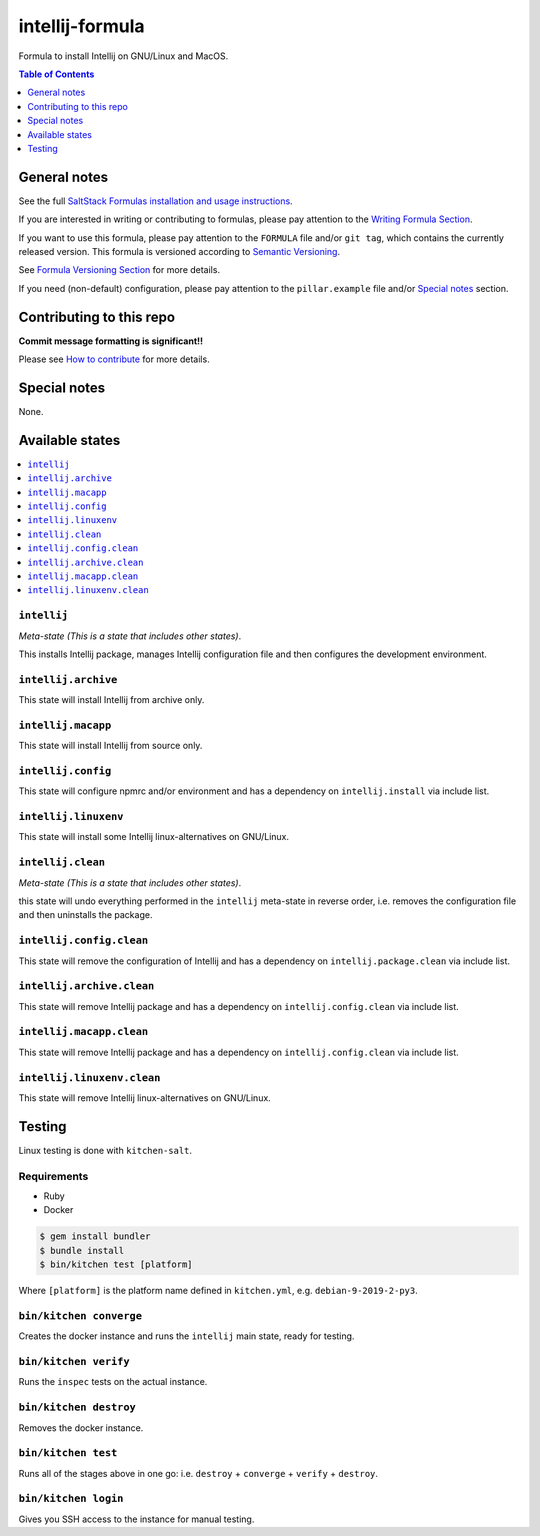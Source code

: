 .. _readme:

intellij-formula
================

|img_travis| |img_sr|

.. |img_travis| image:: https://travis-ci.com/saltstack-formulas/intellij-formula.svg?branch=master
   :alt: Travis CI Build Status
   :scale: 100%
   :target: https://travis-ci.com/saltstack-formulas/intellij-formula
.. |img_sr| image:: https://img.shields.io/badge/%20%20%F0%9F%93%A6%F0%9F%9A%80-semantic--release-e10079.svg
   :alt: Semantic Release
   :scale: 100%
   :target: https://github.com/semantic-release/semantic-release

Formula to install Intellij on GNU/Linux and MacOS.

.. contents:: **Table of Contents**
   :depth: 1

General notes
-------------

See the full `SaltStack Formulas installation and usage instructions
<https://docs.saltstack.com/en/latest/topics/development/conventions/formulas.html>`_.

If you are interested in writing or contributing to formulas, please pay attention to the `Writing Formula Section
<https://docs.saltstack.com/en/latest/topics/development/conventions/formulas.html#writing-formulas>`_.

If you want to use this formula, please pay attention to the ``FORMULA`` file and/or ``git tag``,
which contains the currently released version. This formula is versioned according to `Semantic Versioning <http://semver.org/>`_.

See `Formula Versioning Section <https://docs.saltstack.com/en/latest/topics/development/conventions/formulas.html#versioning>`_ for more details.

If you need (non-default) configuration, please pay attention to the ``pillar.example`` file and/or `Special notes`_ section.

Contributing to this repo
-------------------------

**Commit message formatting is significant!!**

Please see `How to contribute <https://github.com/saltstack-formulas/.github/blob/master/CONTRIBUTING.rst>`_ for more details.

Special notes
-------------

None.


Available states
----------------

.. contents::
   :local:

``intellij``
^^^^^^^^^^

*Meta-state (This is a state that includes other states)*.

This installs Intellij package,
manages Intellij configuration file and then
configures the development environment.

``intellij.archive``
^^^^^^^^^^^^^^^^^

This state will install Intellij from archive only.

``intellij.macapp``
^^^^^^^^^^^^^^^^^

This state will install Intellij from source only.

``intellij.config``
^^^^^^^^^^^^^^^^^

This state will configure npmrc and/or environment and has a dependency on ``intellij.install``
via include list.

``intellij.linuxenv``
^^^^^^^^^^^^^^^^^^^^

This state will install some Intellij linux-alternatives on GNU/Linux.

``intellij.clean``
^^^^^^^^^^^^^^^^

*Meta-state (This is a state that includes other states)*.

this state will undo everything performed in the ``intellij`` meta-state in reverse order, i.e.
removes the configuration file and
then uninstalls the package.

``intellij.config.clean``
^^^^^^^^^^^^^^^^^^^^^^^

This state will remove the configuration of Intellij and has a
dependency on ``intellij.package.clean`` via include list.

``intellij.archive.clean``
^^^^^^^^^^^^^^^^^^^^^^^^

This state will remove Intellij package and has a dependency on
``intellij.config.clean`` via include list.

``intellij.macapp.clean``
^^^^^^^^^^^^^^^^^^^^^^^

This state will remove Intellij package and has a dependency on
``intellij.config.clean`` via include list.

``intellij.linuxenv.clean``
^^^^^^^^^^^^^^^^^^^^^^^^^

This state will remove Intellij linux-alternatives on GNU/Linux.


Testing
-------

Linux testing is done with ``kitchen-salt``.

Requirements
^^^^^^^^^^^^

* Ruby
* Docker

.. code-block:: bash

   $ gem install bundler
   $ bundle install
   $ bin/kitchen test [platform]

Where ``[platform]`` is the platform name defined in ``kitchen.yml``,
e.g. ``debian-9-2019-2-py3``.

``bin/kitchen converge``
^^^^^^^^^^^^^^^^^^^^^^^^

Creates the docker instance and runs the ``intellij`` main state, ready for testing.

``bin/kitchen verify``
^^^^^^^^^^^^^^^^^^^^^^

Runs the ``inspec`` tests on the actual instance.

``bin/kitchen destroy``
^^^^^^^^^^^^^^^^^^^^^^^

Removes the docker instance.

``bin/kitchen test``
^^^^^^^^^^^^^^^^^^^^

Runs all of the stages above in one go: i.e. ``destroy`` + ``converge`` + ``verify`` + ``destroy``.

``bin/kitchen login``
^^^^^^^^^^^^^^^^^^^^^

Gives you SSH access to the instance for manual testing.

